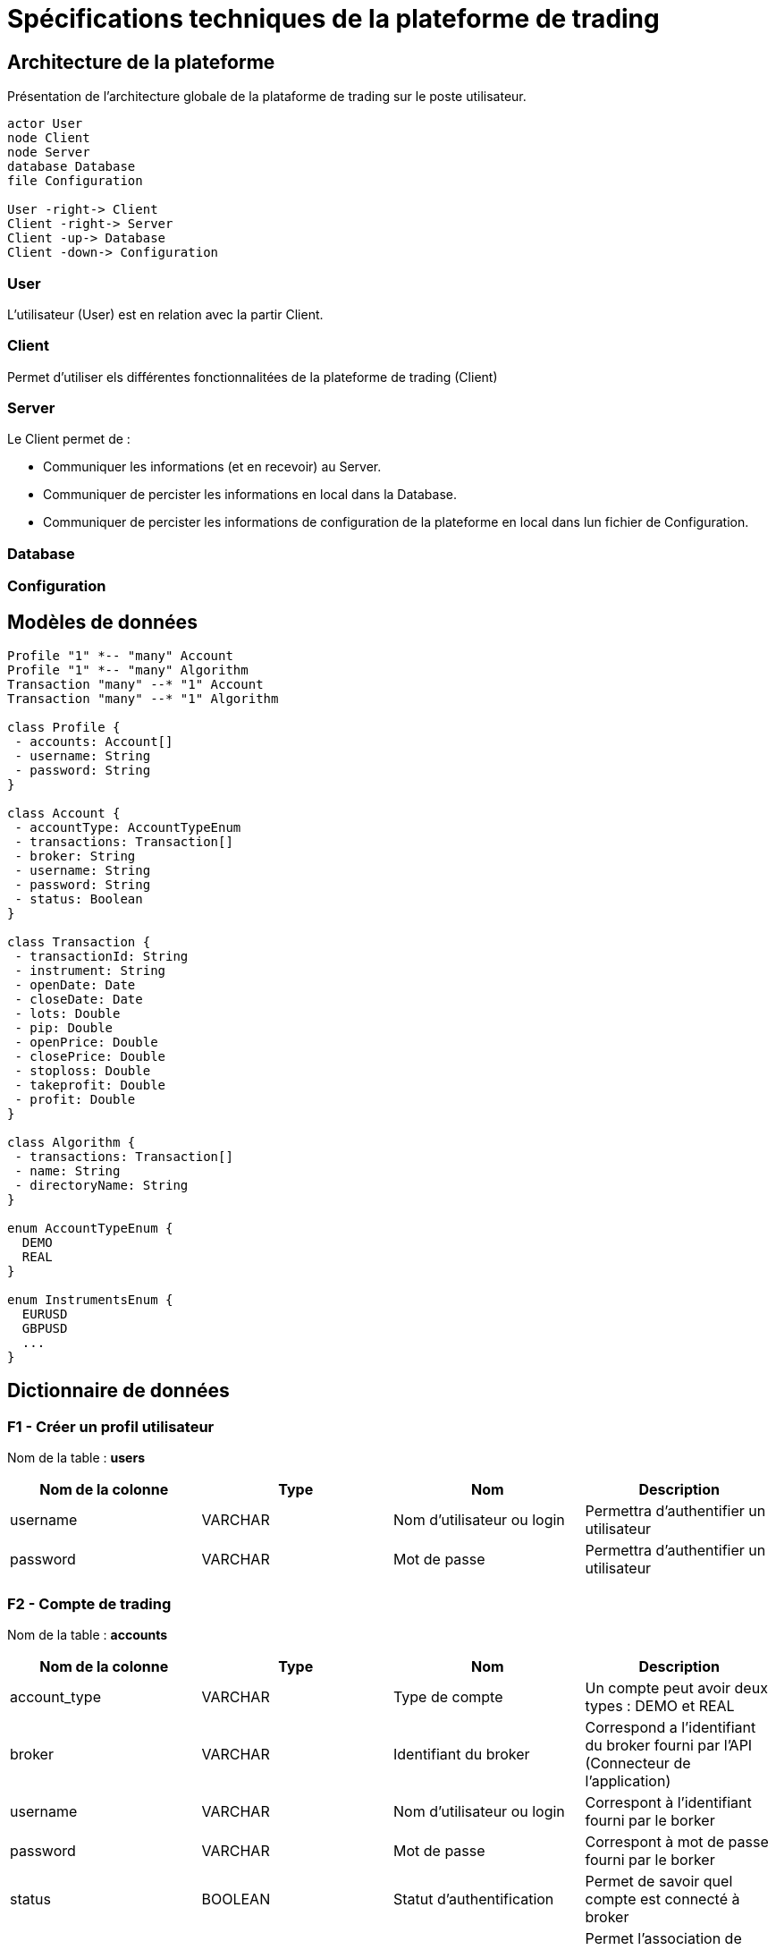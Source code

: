 = Spécifications techniques de la plateforme de trading

== Architecture de la plateforme

Présentation de l'architecture globale de la plataforme de trading sur le poste utilisateur.

[plantuml, format="svg"]
....
actor User
node Client
node Server
database Database
file Configuration

User -right-> Client
Client -right-> Server
Client -up-> Database
Client -down-> Configuration
....

=== User

L'utilisateur (User) est en relation avec la partir Client.

=== Client

Permet d'utiliser els différentes fonctionnalitées de la plateforme de trading (Client)

=== Server

Le Client permet de :

* Communiquer les informations (et en recevoir) au Server.
* Communiquer de percister les informations en local dans la Database.
* Communiquer de percister les informations de configuration de la plateforme en local dans lun fichier de Configuration.

=== Database
=== Configuration

== Modèles de données

[plantuml, diagram-classes, format="svg"]
....
Profile "1" *-- "many" Account
Profile "1" *-- "many" Algorithm
Transaction "many" --* "1" Account
Transaction "many" --* "1" Algorithm

class Profile {
 - accounts: Account[]
 - username: String
 - password: String
}

class Account {
 - accountType: AccountTypeEnum
 - transactions: Transaction[]
 - broker: String
 - username: String
 - password: String
 - status: Boolean
}

class Transaction {
 - transactionId: String
 - instrument: String
 - openDate: Date
 - closeDate: Date
 - lots: Double
 - pip: Double
 - openPrice: Double
 - closePrice: Double
 - stoploss: Double
 - takeprofit: Double
 - profit: Double
}

class Algorithm {
 - transactions: Transaction[]
 - name: String
 - directoryName: String
}

enum AccountTypeEnum {
  DEMO
  REAL
}

enum InstrumentsEnum {
  EURUSD
  GBPUSD
  ...
}
....

== Dictionnaire de données

=== F1 - Créer un profil utilisateur

Nom de la table : *users*

[%header,cols=4*]
|===
|Nom de la colonne |Type |Nom |Description

|username
|VARCHAR
|Nom d'utilisateur ou login
|Permettra d'authentifier un utilisateur

|password
|VARCHAR
|Mot de passe
|Permettra d'authentifier un utilisateur
|===

=== F2 - Compte de trading

Nom de la table : *accounts*

[%header,cols=4*]
|===
|Nom de la colonne |Type |Nom |Description

|account_type
|VARCHAR
|Type de compte
|Un compte peut avoir deux types : DEMO et REAL

|broker
|VARCHAR
|Identifiant du broker
|Correspond a l'identifiant du broker fourni par l'API (Connecteur de l'application)

|username
|VARCHAR
|Nom d'utilisateur ou login
|Correspont à l'identifiant fourni par le borker

|password
|VARCHAR
|Mot de passe
|Correspont à mot de passe fourni par le borker

|status
|BOOLEAN
|Statut d'authentification
|Permet de savoir quel compte est connecté à broker

|user_id
|INTERGER
|Id de le table utilisateur
|Permet l'association de cette table à la table utilisateur
|===

== F3 - Gérer des ordres

Nom de la table : *transactions*

[%header,cols=4*]
|===
|Nom de la colonne |Type |Nom |Description

|transaction_id
|STRING
|ID de la transaction
|Cet information est fourni pas le broker dans une position est transmise ou un ordre est passé.

|instrument
|STRING
|Nom de l'instrument
|Correspond au nom de l'instrument sur lequel est passé la transaction

|open_date
|TIMESTAMP
|Date d'ouverture du trade
|Correspond à la date d'ouverture de la transaction.

|close_date
|TIMESTAMP
|Date de fermeture du trade
|Correspond à la date de fermeture de la transaction.. Cette colonne peut être vide. Si elle est complétée on considère que la position est cloturée.

|lot
|DOUBLE
|Nombre lots
|Correspond au volume passé lors de la transaction.

|open_price
|DOUBLE
|Prix d'ouverture
|Correspond au prix où la transaction a été passée.

|close_price
|DOUBLE
|Prix de fermeture
|Correspond au prix où la transaction a été fermée. Cette colonne peut être vide. Si elle est complétée on considère que la position est cloturée.

|stoploss
|DOUBLE
|Stop loss (SL)
|Correspond au prix permettant la protection de la transaction

|takeprofit
|DOUBLE
|Take profit (TP)
|Correspond au prix qui fix un objectif à la transaction

|pip
|DOUBLE
|Pip
|Correspond à la différence de points entre le prix d'ouverture et de clôture de la transaction

|profit
|DOUBLE
|Profit
|Correspond aux profits réalisés

|account_id
|INTEGER
|ID du compte de trading
|Permet de mettre en relation le compte de trading les transaction
|===

== F5 - Gérer des algorthmes

Nom de la table : *algorithms*

[%header,cols=4*]
|===
|Nom de la colonne |Type |Nom |Description

|name
|STRING
|Nom de l'algorithme
|Correspond au nom donnée à l'algrithme

|directory_name
|STRING
|Nom du dossier de projet
|Correspond au nom du dossier où se trouve l'algrithme
|===

Nom de la table : *backtests*

[%header,cols=4*]
|===
|Nom de la colonne |Type |Nom |Description

|started_date
|TIMESTAMP
|Date de début du backtest
|Permet de connaître la date de début du backtest

|ended_date
|TIMESTAMP
|Date de fin du backtest
|Permet de connaître la date de fin du backtest

|algorithm_id
|INTEGER
|ID d'un algorithme
|Permet l'association d'un backtest à un algorithme
|===